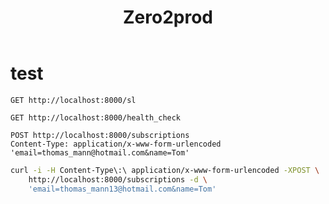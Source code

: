 #+title: Zero2prod

* test
#+begin_src restclient :results output
GET http://localhost:8000/sl
#+end_src

#+RESULTS:
#+BEGIN_SRC js
// GET http://localhost:8000/sl
// HTTP/1.1 404 Not Found
// content-length: 0
// date: Thu, 10 Oct 2024 07:26:28 GMT
// Request duration: 0.000806s
#+END_SRC

#+begin_src restclient :results output
GET http://localhost:8000/health_check
#+end_src

#+RESULTS:
#+BEGIN_SRC js
// GET http://localhost:8000/health_check
// HTTP/1.1 200 OK
// content-length: 0
// date: Sat, 12 Oct 2024 03:37:29 GMT
// Request duration: 0.000928s
#+END_SRC

#+begin_src restclient :results output
POST http://localhost:8000/subscriptions
Content-Type: application/x-www-form-urlencoded
'email=thomas_mann@hotmail.com&name=Tom'
#+end_src

#+RESULTS:
#+BEGIN_SRC text
Parse error: missing field `email`.
POST http://localhost:8000/subscriptions
HTTP/1.1 400 Bad Request
content-length: 35
content-type: text/plain; charset=utf-8
date: Sun, 13 Oct 2024 03:34:05 GMT
Request duration: 0.009674s
#+END_SRC

#+begin_src sh :results output
curl -i -H Content-Type\:\ application/x-www-form-urlencoded -XPOST \
    http://localhost:8000/subscriptions -d \
    'email=thomas_mann13@hotmail.com&name=Tom'
#+end_src

#+RESULTS:
: HTTP/1.1 200 OK
: content-length: 0
: date: Wed, 16 Oct 2024 02:37:05 GMT
: 
